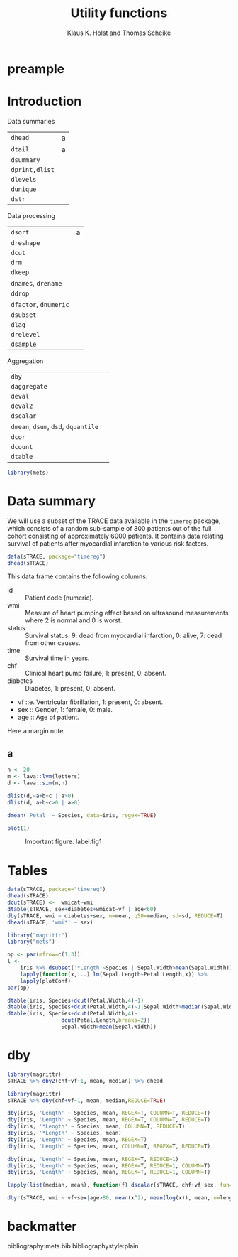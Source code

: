 * preample 							     :ignore:

  #+TITLE: Utility functions
  #+AUTHOR: Klaus K. Holst and Thomas Scheike
  #+email: k.k.holst@biostat.ku.dk
  #+LATEX_CLASS: tufte-handout
  #+LATEX_CLASS_OPTIONS: [a4paper]
  #+PROPERTY: header-args:R  :session *R* :cache yes :width 550 :height 450
  #+PROPERTY: header-args  :eval never-export :exports both :results output :tangle yes :comments yes 
  #+PROPERTY: header-args:R+ :colnames yes :rownames no :hlines yes
  #+OPTIONS: timestamp:t title:t date:t author:t creator:nil toc:nil 
  #+OPTIONS: h:4 num:t tags:nil d:t ^:{}
  #+LATEX_HEADER: \lstset{language=R,keywords={},morekeywords={}}
  #+LATEX_HEADER: \usepackage{zlmtt}
  #+LATEX_HEADER: \setlength{\parindent}{0em}
  #+LATEX_HEADER: %%\setlength{\parindent}{default}
  #+LaTeX: \setlength{\parindent}{0em} %\setlength{\parindent}{default}

* Introduction

Data summaries

| =dhead=        | a |
| =dtail=        | a |
| =dsummary=     |   |
| =dprint,dlist= |   |
| =dlevels=      |   |
| =dunique=      |   |
| =dstr=         |   |


Data processing

| =dsort=             | a |
| =dreshape=          |   |
| =dcut=              |   |
| =drm=               |   |
| =dkeep=             |   |
| =dnames=, =drename=   |   |
| =ddrop=             |   |
| =dfactor=, =dnumeric= |   |
| =dsubset=           |   |
| =dlag=              |   |
| =drelevel=          |   |
| =dsample=           |   |


Aggregation

| =dby=                         |   |
| =daggregate=                  |   |
| =deval=                       |   |
| =deval2=                      |   |
| =dscalar=                     |   |
| =dmean=, =dsum=, =dsd=, =dquantile= |   |
| =dcor=                        |   |
| =dcount=                      |   |
| =dtable=                      |   |


#+BEGIN_SRC R :cache no
library(mets)
#+END_SRC

#+RESULTS:

* Data summary

We will use a subset of the TRACE data available in the =timereg= package, which consists of a random sub-sample of 300 patients
out of the full cohort consisting of approximately 6000 patients. It
contains data relating survival of patients after myocardial
infarction to various risk factors.

#+BEGIN_SRC R
data(sTRACE, package="timereg")
dhead(sTRACE)
#+END_SRC

#+RESULTS:
:         no wmi status chf    age sex diabetes     time vf
: X1944 1944 1.5      9   0 84.924   1        1 1.345000  0
: X5783 5783 1.9      0   1 74.193   0        0 6.910000  0
: X784   784 0.8      9   0 78.081   0        1 0.196000  0
: X3763 3763 1.3      0   0 55.479   1        0 7.543000  0
: X2927 2927 1.6      0   1 62.997   0        0 7.126000  0
: X4511 4511 1.0      9   1 67.644   1        0 4.532606  0

\citet{TRACE}
This data frame contains the following columns:

- id :: Patient code (numeric).
- wmi :: Measure of heart pumping effect based on ultrasound measurements where 2 is normal and 0 is worst.
- status :: Survival status. 9: dead from myocardial infarction, 0: alive, 7: dead from other causes.
- time :: Survival time in years.
- chf :: Clinical heart pump failure, 1: present, 0: absent.
- diabetes :: Diabetes, 1: present, 0: absent.
- vf ::e. Ventricular fibrillation, 1: present, 0: absent.
- sex :: Gender, 1: female, 0: male.
- age :: Age of patient.


  #+BEGIN_mnote
  Here a margin note
  #+END_mnote

** a 

#+BEGIN_SRC R
n <- 20
m <- lava::lvm(letters)
d <- lava::sim(m,n)
 
dlist(d,~a+b+c | a>0)
dlist(d, a+b~c>0 | a>0)

#+END_SRC

#+RESULTS:
#+begin_example
   a      b        c      
3  1.0292  1.25094 -0.1173
5  1.3474  0.25779 -1.4698
6  1.0489  0.39471 -0.7589
9  0.2031  0.49432 -1.4107
10 0.6157  1.33776  0.2050
12 0.1896 -1.82505 -0.1357
13 0.8510  1.24508 -1.1697
14 0.2704  1.00063  1.0994
17 1.1842  0.06479  0.7248
19 2.6453 -0.84940  0.6119
c > 0: FALSE
   a      b      
3  1.0292  1.2509
5  1.3474  0.2578
6  1.0489  0.3947
9  0.2031  0.4943
12 0.1896 -1.8250
13 0.8510  1.2451
------------------------------------------------------------ 
c > 0: TRUE
   a      b       
10 0.6157  1.33776
14 0.2704  1.00063
17 1.1842  0.06479
19 2.6453 -0.84940
#+end_example


#+BEGIN_SRC R
dmean('Petal' ~ Species, data=iris, regex=TRUE)
#+END_SRC

#+RESULTS:
:      Species Petal.Length Petal.Width
: 1     setosa        1.462       0.246
: 2 versicolor        4.260       1.326
: 3  virginica        5.552       2.026


  #+NAME: fig1
  #+BEGIN_SRC R :exports both :file figs/fig1.png :results output graphics
    plot(1)
    #+END_SRC

  #+ATTR_LaTeX: :width \textwidth :center t
  #+CAPTION: Important figure. label:fig1
  #+RESULTS: fig1
  [[file:figs/fig1.png]]

  \vspace*{1em}

  #+BEGIN_marginfigure
  #+ATTR_LATEX: :width 2cm :float nil :center t
  #+CAPTION: Important margin figure. label:fig2
  #+RESULTS: fig1

  #+END_marginfigure




* Tables

#+BEGIN_SRC R
data(sTRACE, package="timereg")
dhead(sTRACE)
dcut(sTRACE) <-  wmicat~wmi
dtable(sTRACE, sex+diabetes+wmicat~vf | age<60)
dby(sTRACE, wmi ~ diabetes+sex, m=mean, q50=median, sd=sd, REDUCE=T)
dhead(sTRACE, 'wmi*' ~ sex)
#+END_SRC

#+RESULTS:
#+begin_example
        no wmi status chf    age sex diabetes     time vf
X1944 1944 1.5      9   0 84.924   1        1 1.345000  0
X5783 5783 1.9      0   1 74.193   0        0 6.910000  0
X784   784 0.8      9   0 78.081   0        1 0.196000  0
X3763 3763 1.3      0   0 55.479   1        0 7.543000  0
X2927 2927 1.6      0   1 62.997   0        0 7.126000  0
X4511 4511 1.0      9   1 67.644   1        0 4.532606  0
vf: 0

             wmicat [0.4,1.1] (1.1,1.4] (1.4,1.8] (1.8,2.7]
sex diabetes                                               
0   0                       4         2         3         5
    1                       0         2         1         1
1   0                      15        17        37        24
    1                       0         3         2         1
------------------------------------------------------------ 
vf: 1

             wmicat [0.4,1.1] (1.1,1.4] (1.4,1.8] (1.8,2.7]
sex diabetes                                               
0   0                       1         1         0         1
1   0                       1         2         2         0
  diabetes sex        m  q50        sd
1        0   0 1.437762 1.50 0.3810298
2        1   0 1.384211 1.30 0.4272173
3        0   1 1.434839 1.45 0.4017105
4        1   1 1.150000 1.15 0.4299009
sex: 0
      wmi    wmicat
X5783 1.9 (1.8,2.7]
X784  0.8 [0.4,1.1]
X2927 1.6 (1.4,1.8]
X1085 0.9 [0.4,1.1]
X5249 1.7 (1.4,1.8]
X6311 0.7 [0.4,1.1]
------------------------------------------------------------ 
sex: 1
      wmi    wmicat
X1944 1.5 (1.4,1.8]
X3763 1.3 (1.1,1.4]
X4511 1.0 [0.4,1.1]
X3122 1.9 (1.8,2.7]
X5441 1.4 (1.1,1.4]
X1280 1.1 [0.4,1.1]
#+end_example

#+BEGIN_SRC R
library("magrittr")
library("mets")

op <- par(mfrow=c(1,3))
l <- 
    iris %>% dsubset('*Length'~Species | Sepal.Width>mean(Sepal.Width)) %>%
    lapply(function(x,...) lm(Sepal.Length~Petal.Length,x)) %>%
    lapply(plotConf)
par(op)

dtable(iris, Species+dcut(Petal.Width,4)~1)
dtable(iris, Species+dcut(Petal.Width,4)~1|Sepal.Width>median(Sepal.Width))
dtable(iris, Species+dcut(Petal.Width,4)~
                 dcut(Petal.Length,breaks=2)|
                 Sepal.Width>mean(Sepal.Width))

#+END_SRC

#+RESULTS:
#+begin_example
Error in plot.new() : could not open file 'figs/fig1.png'

           dcut(Petal.Width, 4) [0.1,0.3] (0.3,1.3] (1.3,1.8] (1.8,2.5]
Species                                                                
setosa                                 41         9         0         0
versicolor                              0        28        22         0
virginica                               0         0        16        34

           dcut(Petal.Width, 4) [0.1,0.2] (0.2,0.4] (0.4,1.8] (1.8,2.5]
Species                                                                
setosa                                 28        12         2         0
versicolor                              0         0         8         0
virginica                               0         0         2        15
dcut(Petal.Length, breaks = 2): [1,1.6]

           dcut(Petal.Width, 4) [0.1,0.2] (0.2,0.4] (0.4,1.8] (1.8,2.5]
Species                                                                
setosa                                 26         9         1         0
versicolor                              0         0         0         0
virginica                               0         0         0         0
------------------------------------------------------------ 
dcut(Petal.Length, breaks = 2): (1.6,6.7]

           dcut(Petal.Width, 4) [0.1,0.2] (0.2,0.4] (0.4,1.8] (1.8,2.5]
Species                                                                
setosa                                  2         3         1         0
versicolor                              0         0         8         0
virginica                               0         0         2        15
#+end_example

* dby
#+BEGIN_SRC R
library(magrittr)
sTRACE %>% dby2(chf+vf~1, mean, median) %>% dhead
#+END_SRC

#+RESULTS:
#+begin_example
        no wmi status chf    age sex diabetes     time vf    wmicat mean.chf
X1944 1944 1.5      9   0 84.924   1        1 1.345000  0 (1.4,1.8]    0.522
X5783 5783 1.9      0   1 74.193   0        0 6.910000  0 (1.8,2.7]    0.522
X784   784 0.8      9   0 78.081   0        1 0.196000  0 [0.4,1.1]    0.522
X3763 3763 1.3      0   0 55.479   1        0 7.543000  0 (1.1,1.4]    0.522
X2927 2927 1.6      0   1 62.997   0        0 7.126000  0 (1.4,1.8]    0.522
X4511 4511 1.0      9   1 67.644   1        0 4.532606  0 [0.4,1.1]    0.522
      mean.vf median.chf median.vf
X1944   0.058          1         0
X5783   0.058          1         0
X784    0.058          1         0
X3763   0.058          1         0
X2927   0.058          1         0
X4511   0.058          1         0
#+end_example

#+BEGIN_SRC R
library(magrittr)
sTRACE %>% dby(chf+vf~1, mean, median,REDUCE=TRUE) 
#+END_SRC

#+RESULTS:
:  mean median
:  0.29      0

#+BEGIN_SRC R :eval never
dby(iris, 'Length' ~ Species, mean, REGEX=T, COLUMN=T, REDUCE=T)
dby(iris, 'Length' ~ Species, mean, REGEX=T, COLUMN=T, REDUCE=T)
dby(iris, '*Length' ~ Species, mean, COLUMN=T, REDUCE=T)
dby(iris, '*Length' ~ Species, mean)
dby(iris, 'Length' ~ Species, mean, REGEX=T)
dby(iris, 'Length' ~ Species, mean, COLUMN=T, REGEX=T, REDUCE=T)
   
dby(iris, 'Length' ~ Species, mean, REGEX=T, REDUCE=1)
dby(iris, 'Length' ~ Species, mean, REGEX=T, REDUCE=1, COLUMN=T)
dby(iris, 'Length' ~ Species, mean, REGEX=T, REDUCE=1, COLUMN=T)

#+END_SRC

#+BEGIN_SRC R
lapply(list(median, mean), function(f) dscalar(sTRACE, chf+vf~sex, fun=f))
#+END_SRC

#+RESULTS:
: [[1]]
:   sex chf vf
: 1   0   1  0
: 2   1   0  0
: 
: [[2]]
:   sex       chf         vf
: 1   0 0.6172840 0.07407407
: 2   1 0.4763314 0.05029586


#+BEGIN_SRC R
dbyr(sTRACE, wmi ~ vf+sex|age>80, mean(x^2), mean(log(x)), mean, n=length)
#+END_SRC

#+RESULTS:
:   vf sex mean(x^2) mean(log(x))     mean  n
: 1  0   0  2.344286   0.33534719 1.471429 21
: 2  1   0  1.370000   0.02439508 1.100000  2
: 3  0   1  2.212162   0.33285730 1.445946 37
: 4  1   1  0.745000  -0.17833747 0.850000  2


* backmatter :ignore:

bibliography:mets.bib
bibliographystyle:plain
